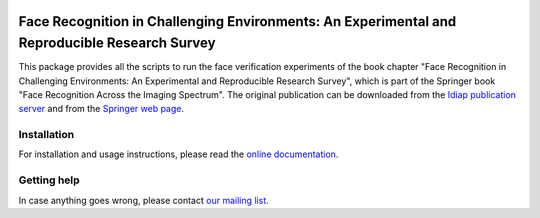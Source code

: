 .. vim: set fileencoding=utf-8 :
.. Manuel Gunther <siebenkopf@googlemail.com>
.. Tue Feb  9 13:13:02 MST 2016

.. image:: http://img.shields.io/badge/docs-stable-yellow.png
   :target: http://pythonhosted.org/bob.chapter.FRICE/index.html
.. image:: http://img.shields.io/pypi/v/bob.chapter.FRICE.png
   :target: https://pypi.python.org/pypi/bob.chapter.FRICE
.. image:: http://img.shields.io/pypi/dm/bob.chapter.FRICE.png
   :target: https://pypi.python.org/pypi/bob.chapter.FRICE
.. image:: http://img.shields.io/badge/docs-stable-yellow.png
   :target: http://pythonhosted.org/bob.chapter.FRICE/index.html
.. image:: https://img.shields.io/badge/original-book--chapter-a000a0.png
   :target: http://link.springer.com/chapter/10.1007/978-3-319-28501-6_11


Face Recognition in Challenging Environments: An Experimental and Reproducible Research Survey
==============================================================================================

This package provides all the scripts to run the face verification experiments of the book chapter "Face Recognition in Challenging Environments: An Experimental and Reproducible Research Survey", which is part of the Springer book "Face Recognition Across the Imaging Spectrum".
The original publication can be downloaded from the `Idiap publication server <http://publications.idiap.ch/index.php/publications/show/3313>`__ and from the `Springer web page <http://link.springer.com/chapter/10.1007/978-3-319-28501-6_11>`__.


Installation
------------

For installation and usage instructions, please read the `online documentation <http://pythonhosted.org/bob.chapter.FRICE>`__.


Getting help
------------

In case anything goes wrong, please contact `our mailing list <https://groups.google.com/forum/?fromgroups#!forum/bob-devel>`__.
